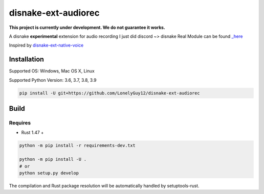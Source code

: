 disnake-ext-audiorec
####################

|Docs| |PyPI| |Support|


**This project is currently under development. We do not guarantee it works.**

A disnake **experimental** extension for audio recording
I just did discord ~> disnake
Real Module can be found `_here <https://github.com/Shirataki2/discord-ext-audiorec/>`_


Inspired by `disnake-ext-native-voice <https://github.com/Rapptz/discord-ext-native-voice>`_

Installation
============

Supported OS: Windows, Mac OS X, Linux

Supported Python Version: 3.6, 3.7, 3.8, 3.9

.. code-block:: sh

    pip install -U git+https://github.com/LonelyGuy12/disnake-ext-audiorec


Build
=====

Requires
++++++++

- Rust 1.47 +

.. code-block:: sh

    python -m pip install -r requirements-dev.txt

    python -m pip install -U .
    # or
    python setup.py develop

The compilation and Rust package resolution will
be automatically handled by setuptools-rust.


.. |Docs| image:: https://readthedocs.org/projects/disnake-ext-audiorec/badge/?version=latest
    :target: https://disnake-ext-audiorec.readthedocs.io/en/latest/?badge=latest

.. |PyPI| image:: https://badge.fury.io/py/disnake-ext-audiorec.svg
    :target: https://pypi.org/project/disnake-ext-audiorec/


.. |Support| image:: https://img.shields.io/pypi/pyversions/disnake-ext-audiorec.svg
    :target: https://pypi.org/project/disnake-ext-audiorec/
